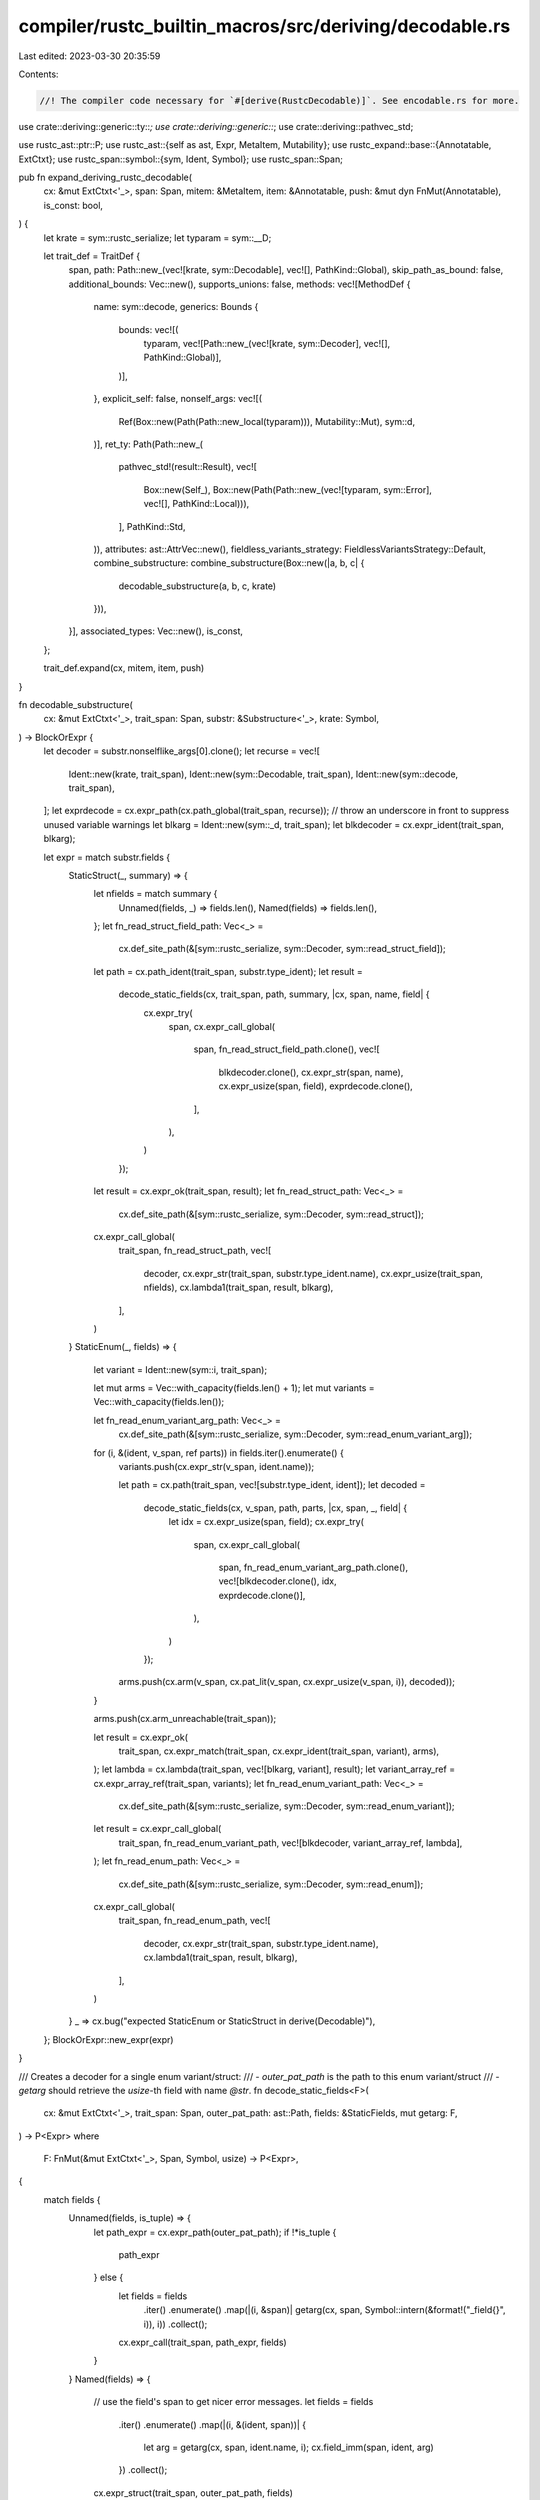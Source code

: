 compiler/rustc_builtin_macros/src/deriving/decodable.rs
=======================================================

Last edited: 2023-03-30 20:35:59

Contents:

.. code-block:: rs

    //! The compiler code necessary for `#[derive(RustcDecodable)]`. See encodable.rs for more.

use crate::deriving::generic::ty::*;
use crate::deriving::generic::*;
use crate::deriving::pathvec_std;

use rustc_ast::ptr::P;
use rustc_ast::{self as ast, Expr, MetaItem, Mutability};
use rustc_expand::base::{Annotatable, ExtCtxt};
use rustc_span::symbol::{sym, Ident, Symbol};
use rustc_span::Span;

pub fn expand_deriving_rustc_decodable(
    cx: &mut ExtCtxt<'_>,
    span: Span,
    mitem: &MetaItem,
    item: &Annotatable,
    push: &mut dyn FnMut(Annotatable),
    is_const: bool,
) {
    let krate = sym::rustc_serialize;
    let typaram = sym::__D;

    let trait_def = TraitDef {
        span,
        path: Path::new_(vec![krate, sym::Decodable], vec![], PathKind::Global),
        skip_path_as_bound: false,
        additional_bounds: Vec::new(),
        supports_unions: false,
        methods: vec![MethodDef {
            name: sym::decode,
            generics: Bounds {
                bounds: vec![(
                    typaram,
                    vec![Path::new_(vec![krate, sym::Decoder], vec![], PathKind::Global)],
                )],
            },
            explicit_self: false,
            nonself_args: vec![(
                Ref(Box::new(Path(Path::new_local(typaram))), Mutability::Mut),
                sym::d,
            )],
            ret_ty: Path(Path::new_(
                pathvec_std!(result::Result),
                vec![
                    Box::new(Self_),
                    Box::new(Path(Path::new_(vec![typaram, sym::Error], vec![], PathKind::Local))),
                ],
                PathKind::Std,
            )),
            attributes: ast::AttrVec::new(),
            fieldless_variants_strategy: FieldlessVariantsStrategy::Default,
            combine_substructure: combine_substructure(Box::new(|a, b, c| {
                decodable_substructure(a, b, c, krate)
            })),
        }],
        associated_types: Vec::new(),
        is_const,
    };

    trait_def.expand(cx, mitem, item, push)
}

fn decodable_substructure(
    cx: &mut ExtCtxt<'_>,
    trait_span: Span,
    substr: &Substructure<'_>,
    krate: Symbol,
) -> BlockOrExpr {
    let decoder = substr.nonselflike_args[0].clone();
    let recurse = vec![
        Ident::new(krate, trait_span),
        Ident::new(sym::Decodable, trait_span),
        Ident::new(sym::decode, trait_span),
    ];
    let exprdecode = cx.expr_path(cx.path_global(trait_span, recurse));
    // throw an underscore in front to suppress unused variable warnings
    let blkarg = Ident::new(sym::_d, trait_span);
    let blkdecoder = cx.expr_ident(trait_span, blkarg);

    let expr = match substr.fields {
        StaticStruct(_, summary) => {
            let nfields = match summary {
                Unnamed(fields, _) => fields.len(),
                Named(fields) => fields.len(),
            };
            let fn_read_struct_field_path: Vec<_> =
                cx.def_site_path(&[sym::rustc_serialize, sym::Decoder, sym::read_struct_field]);

            let path = cx.path_ident(trait_span, substr.type_ident);
            let result =
                decode_static_fields(cx, trait_span, path, summary, |cx, span, name, field| {
                    cx.expr_try(
                        span,
                        cx.expr_call_global(
                            span,
                            fn_read_struct_field_path.clone(),
                            vec![
                                blkdecoder.clone(),
                                cx.expr_str(span, name),
                                cx.expr_usize(span, field),
                                exprdecode.clone(),
                            ],
                        ),
                    )
                });
            let result = cx.expr_ok(trait_span, result);
            let fn_read_struct_path: Vec<_> =
                cx.def_site_path(&[sym::rustc_serialize, sym::Decoder, sym::read_struct]);

            cx.expr_call_global(
                trait_span,
                fn_read_struct_path,
                vec![
                    decoder,
                    cx.expr_str(trait_span, substr.type_ident.name),
                    cx.expr_usize(trait_span, nfields),
                    cx.lambda1(trait_span, result, blkarg),
                ],
            )
        }
        StaticEnum(_, fields) => {
            let variant = Ident::new(sym::i, trait_span);

            let mut arms = Vec::with_capacity(fields.len() + 1);
            let mut variants = Vec::with_capacity(fields.len());

            let fn_read_enum_variant_arg_path: Vec<_> =
                cx.def_site_path(&[sym::rustc_serialize, sym::Decoder, sym::read_enum_variant_arg]);

            for (i, &(ident, v_span, ref parts)) in fields.iter().enumerate() {
                variants.push(cx.expr_str(v_span, ident.name));

                let path = cx.path(trait_span, vec![substr.type_ident, ident]);
                let decoded =
                    decode_static_fields(cx, v_span, path, parts, |cx, span, _, field| {
                        let idx = cx.expr_usize(span, field);
                        cx.expr_try(
                            span,
                            cx.expr_call_global(
                                span,
                                fn_read_enum_variant_arg_path.clone(),
                                vec![blkdecoder.clone(), idx, exprdecode.clone()],
                            ),
                        )
                    });

                arms.push(cx.arm(v_span, cx.pat_lit(v_span, cx.expr_usize(v_span, i)), decoded));
            }

            arms.push(cx.arm_unreachable(trait_span));

            let result = cx.expr_ok(
                trait_span,
                cx.expr_match(trait_span, cx.expr_ident(trait_span, variant), arms),
            );
            let lambda = cx.lambda(trait_span, vec![blkarg, variant], result);
            let variant_array_ref = cx.expr_array_ref(trait_span, variants);
            let fn_read_enum_variant_path: Vec<_> =
                cx.def_site_path(&[sym::rustc_serialize, sym::Decoder, sym::read_enum_variant]);
            let result = cx.expr_call_global(
                trait_span,
                fn_read_enum_variant_path,
                vec![blkdecoder, variant_array_ref, lambda],
            );
            let fn_read_enum_path: Vec<_> =
                cx.def_site_path(&[sym::rustc_serialize, sym::Decoder, sym::read_enum]);

            cx.expr_call_global(
                trait_span,
                fn_read_enum_path,
                vec![
                    decoder,
                    cx.expr_str(trait_span, substr.type_ident.name),
                    cx.lambda1(trait_span, result, blkarg),
                ],
            )
        }
        _ => cx.bug("expected StaticEnum or StaticStruct in derive(Decodable)"),
    };
    BlockOrExpr::new_expr(expr)
}

/// Creates a decoder for a single enum variant/struct:
/// - `outer_pat_path` is the path to this enum variant/struct
/// - `getarg` should retrieve the `usize`-th field with name `@str`.
fn decode_static_fields<F>(
    cx: &mut ExtCtxt<'_>,
    trait_span: Span,
    outer_pat_path: ast::Path,
    fields: &StaticFields,
    mut getarg: F,
) -> P<Expr>
where
    F: FnMut(&mut ExtCtxt<'_>, Span, Symbol, usize) -> P<Expr>,
{
    match fields {
        Unnamed(fields, is_tuple) => {
            let path_expr = cx.expr_path(outer_pat_path);
            if !*is_tuple {
                path_expr
            } else {
                let fields = fields
                    .iter()
                    .enumerate()
                    .map(|(i, &span)| getarg(cx, span, Symbol::intern(&format!("_field{}", i)), i))
                    .collect();

                cx.expr_call(trait_span, path_expr, fields)
            }
        }
        Named(fields) => {
            // use the field's span to get nicer error messages.
            let fields = fields
                .iter()
                .enumerate()
                .map(|(i, &(ident, span))| {
                    let arg = getarg(cx, span, ident.name, i);
                    cx.field_imm(span, ident, arg)
                })
                .collect();
            cx.expr_struct(trait_span, outer_pat_path, fields)
        }
    }
}


